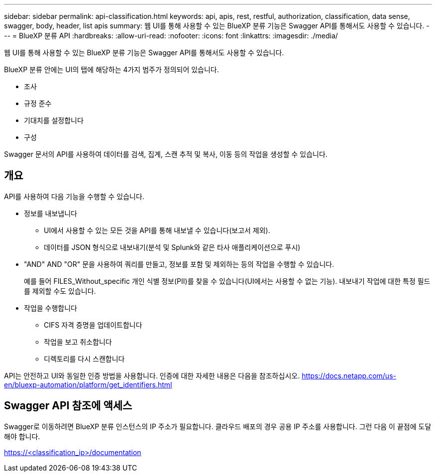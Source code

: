 ---
sidebar: sidebar 
permalink: api-classification.html 
keywords: api, apis, rest, restful, authorization, classification, data sense, swagger, body, header, list apis 
summary: 웹 UI를 통해 사용할 수 있는 BlueXP 분류 기능은 Swagger API를 통해서도 사용할 수 있습니다. 
---
= BlueXP 분류 API
:hardbreaks:
:allow-uri-read: 
:nofooter: 
:icons: font
:linkattrs: 
:imagesdir: ./media/


[role="lead"]
웹 UI를 통해 사용할 수 있는 BlueXP 분류 기능은 Swagger API를 통해서도 사용할 수 있습니다.

BlueXP 분류 안에는 UI의 탭에 해당하는 4가지 범주가 정의되어 있습니다.

* 조사
* 규정 준수
* 기대치를 설정합니다
* 구성


Swagger 문서의 API를 사용하여 데이터를 검색, 집계, 스캔 추적 및 복사, 이동 등의 작업을 생성할 수 있습니다.



== 개요

API를 사용하여 다음 기능을 수행할 수 있습니다.

* 정보를 내보냅니다
+
** UI에서 사용할 수 있는 모든 것을 API를 통해 내보낼 수 있습니다(보고서 제외).
** 데이터를 JSON 형식으로 내보내기(분석 및 Splunk와 같은 타사 애플리케이션으로 푸시)


* "AND" AND "OR" 문을 사용하여 쿼리를 만들고, 정보를 포함 및 제외하는 등의 작업을 수행할 수 있습니다.
+
예를 들어 FILES_Without_specific 개인 식별 정보(PII)를 찾을 수 있습니다(UI에서는 사용할 수 없는 기능). 내보내기 작업에 대한 특정 필드를 제외할 수도 있습니다.

* 작업을 수행합니다
+
** CIFS 자격 증명을 업데이트합니다
** 작업을 보고 취소합니다
** 디렉토리를 다시 스캔합니다




API는 안전하고 UI와 동일한 인증 방법을 사용합니다. 인증에 대한 자세한 내용은 다음을 참조하십시오. https://docs.netapp.com/us-en/bluexp-automation/platform/get_identifiers.html[]



== Swagger API 참조에 액세스

Swagger로 이동하려면 BlueXP 분류 인스턴스의 IP 주소가 필요합니다. 클라우드 배포의 경우 공용 IP 주소를 사용합니다. 그런 다음 이 끝점에 도달해야 합니다.

https://<classification_ip>/documentation[]
